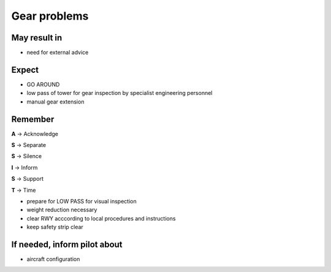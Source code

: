 =============
Gear problems
=============

May result in
-------------

*    need for external advice

Expect
------

*   GO AROUND

*   low pass of tower for gear inspection by specialist engineering personnel

*   manual gear extension

Remember
--------

**A** -> Acknowledge

**S** -> Separate

**S** -> Silence

**I** -> Inform

**S** -> Support

**T** -> Time

*   prepare for LOW PASS for visual inspection

*   weight reduction necessary

*   clear RWY acccording to local procedures and instructions

*   keep safety strip clear

If needed, inform pilot about
-----------------------------

*   aircraft configuration